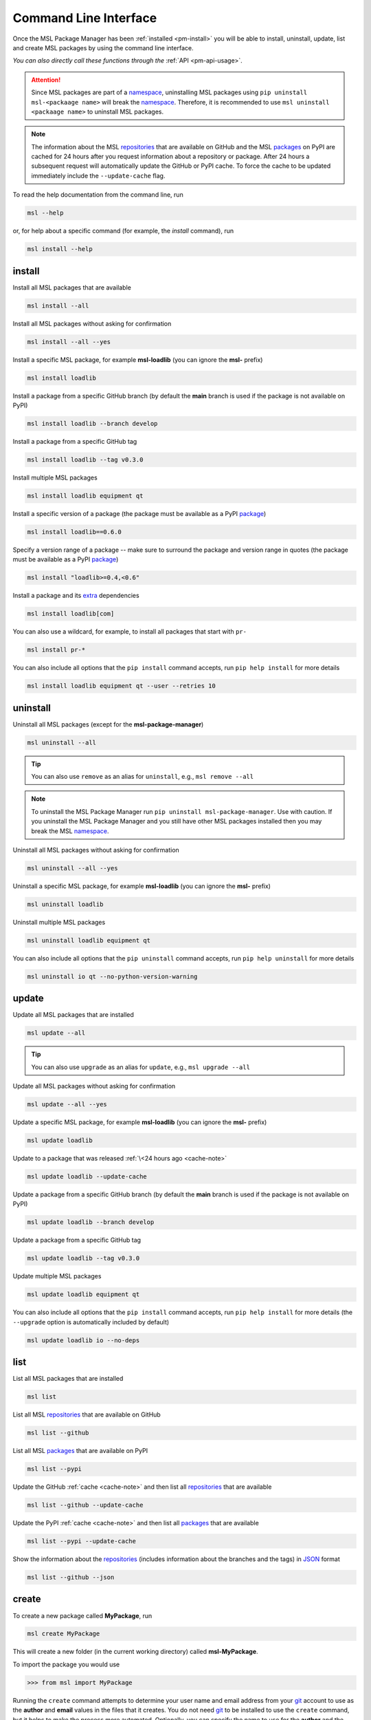.. _cli-usage:

Command Line Interface
======================

Once the MSL Package Manager has been :ref:`installed <pm-install>` you will be able to install,
uninstall, update, list and create MSL packages by using the command line interface.

*You can also directly call these functions through the* :ref:`API <pm-api-usage>`.

.. attention::
   Since MSL packages are part of a namespace_, uninstalling MSL packages using
   ``pip uninstall msl-<packaage name>`` will break the namespace_. Therefore, it is
   recommended to use ``msl uninstall <packaage name>`` to uninstall MSL packages.

.. _cache-note:
.. note::
   The information about the MSL repositories_ that are available on GitHub and the MSL packages_ on PyPI are
   cached for 24 hours after you request information about a repository or package. After 24 hours a subsequent
   request will automatically update the GitHub or PyPI cache. To force the cache to be updated immediately
   include the ``--update-cache`` flag.

To read the help documentation from the command line, run

.. code-block:: console

   msl --help

or, for help about a specific command (for example, the *install* command), run

.. code-block:: console

   msl install --help

.. _install-cli:

install
-------

Install all MSL packages that are available

.. code-block:: console

   msl install --all

Install all MSL packages without asking for confirmation

.. code-block:: console

   msl install --all --yes

Install a specific MSL package, for example **msl-loadlib** (you can ignore the **msl-** prefix)

.. code-block:: console

   msl install loadlib

Install a package from a specific GitHub branch (by default the **main** branch is used if the package
is not available on PyPI)

.. code-block:: console

   msl install loadlib --branch develop

Install a package from a specific GitHub tag

.. code-block:: console

   msl install loadlib --tag v0.3.0

Install multiple MSL packages

.. code-block:: console

   msl install loadlib equipment qt

Install a specific version of a package (the package must be available as a PyPI `package <packages_>`_)

.. code-block:: console

   msl install loadlib==0.6.0

Specify a version range of a package -- make sure to surround the package and version range in quotes
(the package must be available as a PyPI `package <packages_>`_)

.. code-block:: console

   msl install "loadlib>=0.4,<0.6"

Install a package and its
`extra <https://setuptools.readthedocs.io/en/latest/setuptools.html#declaring-extras-optional-features-with-their-own-dependencies>`_
dependencies

.. code-block:: console

   msl install loadlib[com]

You can also use a wildcard, for example, to install all packages that start with ``pr-``

.. code-block:: console

   msl install pr-*

You can also include all options that the ``pip install`` command accepts, run
``pip help install`` for more details

.. code-block:: console

   msl install loadlib equipment qt --user --retries 10

.. _uninstall-cli:

uninstall
---------

Uninstall all MSL packages (except for the **msl-package-manager**)

.. code-block:: console

   msl uninstall --all

.. tip::
   You can also use ``remove`` as an alias for ``uninstall``, e.g., ``msl remove --all``

.. note::
   To uninstall the MSL Package Manager run ``pip uninstall msl-package-manager``.
   Use with caution. If you uninstall the MSL Package Manager and you still have
   other MSL packages installed then you may break the MSL namespace_.

Uninstall all MSL packages without asking for confirmation

.. code-block:: console

   msl uninstall --all --yes

Uninstall a specific MSL package, for example **msl-loadlib** (you can ignore the **msl-** prefix)

.. code-block:: console

   msl uninstall loadlib

Uninstall multiple MSL packages

.. code-block:: console

   msl uninstall loadlib equipment qt

You can also include all options that the ``pip uninstall`` command accepts, run
``pip help uninstall`` for more details

.. code-block:: console

   msl uninstall io qt --no-python-version-warning

.. _update-cli:

update
------

Update all MSL packages that are installed

.. code-block:: console

   msl update --all

.. tip::
   You can also use ``upgrade`` as an alias for ``update``, e.g., ``msl upgrade --all``

Update all MSL packages without asking for confirmation

.. code-block:: console

   msl update --all --yes

Update a specific MSL package, for example **msl-loadlib** (you can ignore the **msl-** prefix)

.. code-block:: console

   msl update loadlib

Update to a package that was released :ref:`\<24 hours ago <cache-note>`

.. code-block:: console

   msl update loadlib --update-cache

Update a package from a specific GitHub branch (by default the **main** branch is used if the package
is not available on PyPI)

.. code-block:: console

   msl update loadlib --branch develop

Update a package from a specific GitHub tag

.. code-block:: console

   msl update loadlib --tag v0.3.0

Update multiple MSL packages

.. code-block:: console

   msl update loadlib equipment qt

You can also include all options that the ``pip install`` command accepts, run
``pip help install`` for more details (the ``--upgrade`` option is automatically included by default)

.. code-block:: console

   msl update loadlib io --no-deps

.. _list-cli:

list
----

List all MSL packages that are installed

.. code-block:: console

   msl list

List all MSL repositories_ that are available on GitHub

.. code-block:: console

   msl list --github

List all MSL packages_ that are available on PyPI

.. code-block:: console

   msl list --pypi

Update the GitHub :ref:`cache <cache-note>` and then list all repositories_ that are available

.. code-block:: console

   msl list --github --update-cache

Update the PyPI :ref:`cache <cache-note>` and then list all packages_ that are available

.. code-block:: console

   msl list --pypi --update-cache

Show the information about the repositories_ (includes information about the branches and the tags)
in JSON_ format

.. code-block:: console

   msl list --github --json

.. _create-cli:

create
------

To create a new package called **MyPackage**, run

.. code-block:: console

   msl create MyPackage

This will create a new folder (in the current working directory) called **msl-MyPackage**.

To import the package you would use

.. code-block:: pycon

   >>> from msl import MyPackage

Running the ``create`` command attempts to determine your user name and email address from your git_ account
to use as the **author** and **email** values in the files that it creates. You do not need git_ to be installed
to use the ``create`` command, but it helps to make the process more automated. Optionally, you can specify the
name to use for the **author** and the **email** address by passing additional arguments

.. code-block:: console

   msl create MyPackage --author Firstname Lastname --email my.email@address.com

You can also specify where to create the package (instead of the default location which is in the current working
directory) by specifying a value for the ``--dir`` argument and to automatically accept the default **author**
name and **email** address values by adding the ``--yes`` argument

.. code-block:: console

   msl create MyPackage --yes --dir D:\create\package\here

To create a new package that is part of a different namespace_, you can run

.. code-block:: console

   msl create monochromator --namespace pr

To import this package you would use

.. code-block:: pycon

   >>> from pr import monochromator

To create a new package that is not part of a namespace_, run

.. code-block:: console

   msl create mypackage --no-namespace

To import this package you would use

.. code-block:: pycon

   >>> import mypackage

.. _authorize-cli:

authorize
---------

When requesting information about the MSL repositories_ that are available on GitHub there is a limit_ to
how often you can send requests to the GitHub API (this is the primary reason for :ref:`caching <cache-note>`
the information). If you have a GitHub account and include your username and a `personal access token`_ with each
request then this limit_ is increased. If you do not have a GitHub account then you could
`sign up <github_signup_>`_ to create an account.

By running this command you will be asked for your GitHub username and `personal access token`_ so that you send
authorized requests to the GitHub API.

.. code-block:: console

   msl authorize

.. tip::
   You can also use ``authorise`` as an alias for ``authorize``, e.g., ``msl authorise``

.. important::
   Your GitHub username and `personal access token`_ are saved in plain text in the file that is created.
   You should set the file permissions provided by your operating system to ensure that your GitHub
   credentials are safe.

.. _git: https://git-scm.com
.. _repositories: https://github.com/MSLNZ
.. _packages: https://pypi.org/search/?q=%22Measurement+Standards+Laboratory+of+New+Zealand%22
.. _namespace: https://packaging.python.org/guides/packaging-namespace-packages/
.. _limit: https://developer.github.com/v3/#rate-limiting
.. _github_signup: https://github.com/join?source=header-home
.. _JSON: https://www.json.org/
.. _personal access token: https://help.github.com/en/github/authenticating-to-github/creating-a-personal-access-token-for-the-command-line
